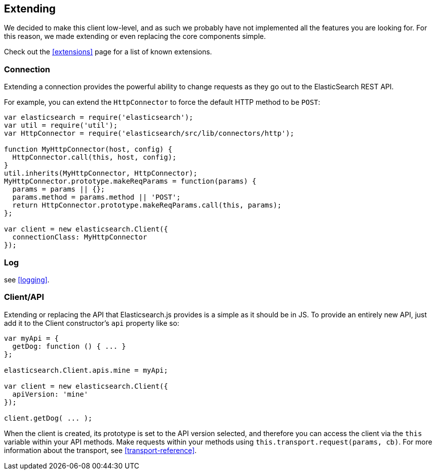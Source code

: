 [[extending_core_components]]
== Extending
We decided to make this client low-level, and as such we probably have not implemented all the features you are looking for. For this reason, we made extending or even replacing the core components simple.

Check out the <<extensions>> page for a list of known extensions.

=== Connection
Extending a connection provides the powerful ability to change requests as they go out to the ElasticSearch REST API.

For example, you can extend the `HttpConnector` to force the default HTTP method to be `POST`:
[source,js]
---------------
var elasticsearch = require('elasticsearch');
var util = require('util');
var HttpConnector = require('elasticsearch/src/lib/connectors/http');

function MyHttpConnector(host, config) {
  HttpConnector.call(this, host, config);
}
util.inherits(MyHttpConnector, HttpConnector);
MyHttpConnector.prototype.makeReqParams = function(params) {
  params = params || {};
  params.method = params.method || 'POST';
  return HttpConnector.prototype.makeReqParams.call(this, params);
};

var client = new elasticsearch.Client({
  connectionClass: MyHttpConnector
});
---------------

=== Log
see <<logging>>.

=== Client/API
Extending or replacing the API that Elasticsearch.js provides is a simple as it should be in JS. To provide an entirely new API, just add it to the Client constructor's `api` property like so:

[source,js]
--------------
var myApi = {
  getDog: function () { ... }
};

elasticsearch.Client.apis.mine = myApi;

var client = new elasticsearch.Client({
  apiVersion: 'mine'
});

client.getDog( ... );
--------------

When the client is created, its prototype is set to the API version selected, and therefore you can access the client via the `this` variable within your API methods. Make requests within your methods using `this.transport.request(params, cb)`. For more information about the transport, see <<transport-reference>>.

